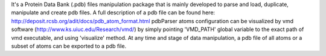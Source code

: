 It's a Protein Data Bank (.pdb) files manipulation package that is mainly developed to parse and load, duplicate, manipulate and create pdb files.
A full description of a pdb file can be found here: http://deposit.rcsb.org/adit/docs/pdb_atom_format.html
pdbParser atoms configuration can be visualized by vmd software (http://www.ks.uiuc.edu/Research/vmd/) by simply pointing 'VMD_PATH' global variable to the exact path of vmd executable, and using 'visualize' method.
At any time and stage of data manipulation, a pdb file of all atoms or a subset of atoms can be exported to a pdb file.

